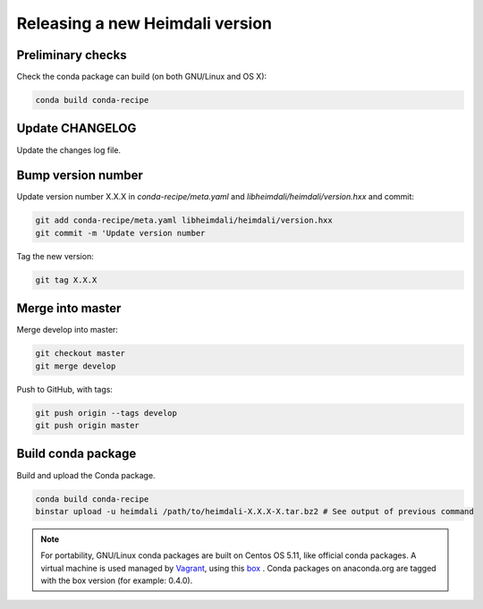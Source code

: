 Releasing a new Heimdali version
=================================

Preliminary checks
------------------

Check the conda package can build (on both GNU/Linux and OS X):

.. code-block:: bash

    conda build conda-recipe

Update CHANGELOG
-------------------

Update the changes log file.

Bump version number
-------------------

Update version number X.X.X in `conda-recipe/meta.yaml` and `libheimdali/heimdali/version.hxx`
and commit:

.. code-block:: bash

    git add conda-recipe/meta.yaml libheimdali/heimdali/version.hxx
    git commit -m 'Update version number

Tag the new version:

.. code-block:: bash

    git tag X.X.X

Merge into master
-------------------

Merge develop into master:

.. code-block:: bash

    git checkout master
    git merge develop

Push to GitHub, with tags:

.. code-block:: bash

    git push origin --tags develop
    git push origin master

Build conda package
---------------------

Build and upload the Conda package.

.. code-block:: bash

    conda build conda-recipe
    binstar upload -u heimdali /path/to/heimdali-X.X.X-X.tar.bz2 # See output of previous command

.. note::

    For portability, GNU/Linux conda packages are built on Centos OS 5.11, like
    official conda packages. A virtual machine is used managed by `Vagrant`_,
    using this `box`_ . Conda packages on anaconda.org are tagged with the
    box version (for example: 0.4.0).

.. _Vagrant: https://www.vagrantup.com/
.. _box: https://github.com/dfroger/conda-build-env
